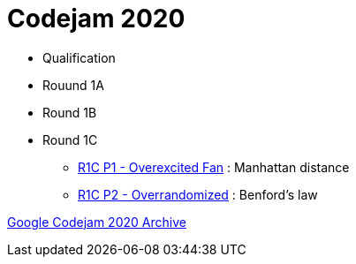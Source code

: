 = Codejam 2020

* Qualification
* Rouund 1A
* Round 1B
* Round 1C
** link:src/codejam20/comp/r1c1[R1C P1 - Overexcited Fan] : Manhattan distance
** link:src/codejam20/comp/r1c2[R1C P2 - Overrandomized] : Benford's law


https://codingcompetitions.withgoogle.com/codejam/archive/2020[Google Codejam 2020 Archive]
